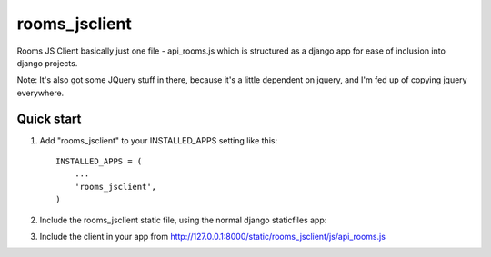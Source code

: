 =====
rooms_jsclient
=====

Rooms JS Client basically just one file - api_rooms.js which is structured as a django app for ease of inclusion into django projects.

Note: It's also got some JQuery stuff in there, because it's a little dependent on jquery, and I'm fed up of copying jquery everywhere.

Quick start
-----------

1. Add "rooms_jsclient" to your INSTALLED_APPS setting like this::

      INSTALLED_APPS = (
          ...
          'rooms_jsclient',
      )

2. Include the rooms_jsclient static file, using the normal django staticfiles app::

3. Include the client in your app from http://127.0.0.1:8000/static/rooms_jsclient/js/api_rooms.js
